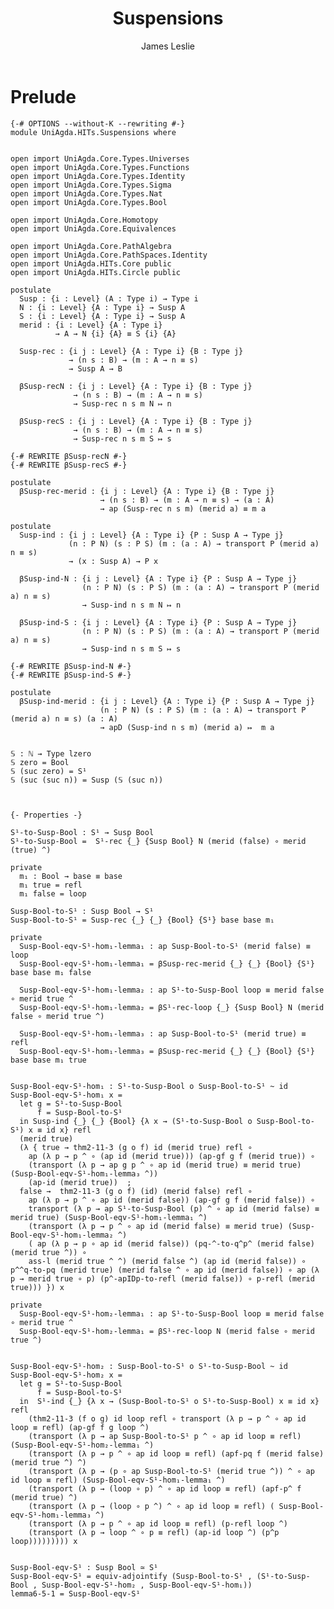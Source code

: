 #+title: Suspensions
#+author: James Leslie
#+STARTUP: noindent hideblocks latexpreview
* Prelude
#+begin_src agda2
{-# OPTIONS --without-K --rewriting #-}
module UniAgda.HITs.Suspensions where


open import UniAgda.Core.Types.Universes
open import UniAgda.Core.Types.Functions
open import UniAgda.Core.Types.Identity
open import UniAgda.Core.Types.Sigma
open import UniAgda.Core.Types.Nat
open import UniAgda.Core.Types.Bool

open import UniAgda.Core.Homotopy
open import UniAgda.Core.Equivalences

open import UniAgda.Core.PathAlgebra
open import UniAgda.Core.PathSpaces.Identity
open import UniAgda.HITs.Core public
open import UniAgda.HITs.Circle public

postulate
  Susp : {i : Level} (A : Type i) → Type i
  N : {i : Level} {A : Type i} → Susp A
  S : {i : Level} {A : Type i} → Susp A
  merid : {i : Level} {A : Type i}
          → A → N {i} {A} ≡ S {i} {A}

  Susp-rec : {i j : Level} {A : Type i} {B : Type j}
             → (n s : B) → (m : A → n ≡ s)
             → Susp A → B

  βSusp-recN : {i j : Level} {A : Type i} {B : Type j}
              → (n s : B) → (m : A → n ≡ s)
              → Susp-rec n s m N ↦ n

  βSusp-recS : {i j : Level} {A : Type i} {B : Type j}
              → (n s : B) → (m : A → n ≡ s)
              → Susp-rec n s m S ↦ s

{-# REWRITE βSusp-recN #-}
{-# REWRITE βSusp-recS #-}

postulate
  βSusp-rec-merid : {i j : Level} {A : Type i} {B : Type j}
                    → (n s : B) → (m : A → n ≡ s) → (a : A)
                    → ap (Susp-rec n s m) (merid a) ≡ m a

postulate
  Susp-ind : {i j : Level} {A : Type i} {P : Susp A → Type j}
             (n : P N) (s : P S) (m : (a : A) → transport P (merid a) n ≡ s)
             → (x : Susp A) → P x

  βSusp-ind-N : {i j : Level} {A : Type i} {P : Susp A → Type j}
                (n : P N) (s : P S) (m : (a : A) → transport P (merid a) n ≡ s)
                → Susp-ind n s m N ↦ n

  βSusp-ind-S : {i j : Level} {A : Type i} {P : Susp A → Type j}
                (n : P N) (s : P S) (m : (a : A) → transport P (merid a) n ≡ s)
                → Susp-ind n s m S ↦ s

{-# REWRITE βSusp-ind-N #-}
{-# REWRITE βSusp-ind-S #-}

postulate
  βSusp-ind-merid : {i j : Level} {A : Type i} {P : Susp A → Type j}
                    (n : P N) (s : P S) (m : (a : A) → transport P (merid a) n ≡ s) (a : A)
                    → apD (Susp-ind n s m) (merid a) ↦  m a


𝕊 : ℕ → Type lzero
𝕊 zero = Bool
𝕊 (suc zero) = S¹
𝕊 (suc (suc n)) = Susp (𝕊 (suc n))



{- Properties -}

S¹-to-Susp-Bool : S¹ → Susp Bool
S¹-to-Susp-Bool =  S¹-rec {_} {Susp Bool} N (merid (false) ∘ merid (true) ^)

private
  m₁ : Bool → base ≡ base
  m₁ true = refl
  m₁ false = loop

Susp-Bool-to-S¹ : Susp Bool → S¹
Susp-Bool-to-S¹ = Susp-rec {_} {_} {Bool} {S¹} base base m₁

private
  Susp-Bool-eqv-S¹-hom₁-lemma₁ : ap Susp-Bool-to-S¹ (merid false) ≡ loop
  Susp-Bool-eqv-S¹-hom₁-lemma₁ = βSusp-rec-merid {_} {_} {Bool} {S¹} base base m₁ false

  Susp-Bool-eqv-S¹-hom₁-lemma₂ : ap S¹-to-Susp-Bool loop ≡ merid false ∘ merid true ^
  Susp-Bool-eqv-S¹-hom₁-lemma₂ = βS¹-rec-loop {_} {Susp Bool} N (merid false ∘ merid true ^)

  Susp-Bool-eqv-S¹-hom₁-lemma₃ : ap Susp-Bool-to-S¹ (merid true) ≡ refl
  Susp-Bool-eqv-S¹-hom₁-lemma₃ = βSusp-rec-merid {_} {_} {Bool} {S¹} base base m₁ true


Susp-Bool-eqv-S¹-hom₁ : S¹-to-Susp-Bool o Susp-Bool-to-S¹ ~ id
Susp-Bool-eqv-S¹-hom₁ x =
  let g = S¹-to-Susp-Bool
      f = Susp-Bool-to-S¹
  in Susp-ind {_} {_} {Bool} {λ x → (S¹-to-Susp-Bool o Susp-Bool-to-S¹) x ≡ id x} refl
  (merid true)
  (λ { true → thm2-11-3 (g o f) id (merid true) refl ∘
    ap (λ p → p ^ ∘ (ap id (merid true))) (ap-gf g f (merid true)) ∘
    (transport (λ p → ap g p ^ ∘ ap id (merid true) ≡ merid true) (Susp-Bool-eqv-S¹-hom₁-lemma₃ ^))
    (ap-id (merid true))  ;
  false →  thm2-11-3 (g o f) (id) (merid false) refl ∘
    ap (λ p → p ^ ∘ ap id (merid false)) (ap-gf g f (merid false)) ∘
    transport (λ p → ap S¹-to-Susp-Bool (p) ^ ∘ ap id (merid false) ≡ merid true) (Susp-Bool-eqv-S¹-hom₁-lemma₁ ^)
    (transport (λ p → p ^ ∘ ap id (merid false) ≡ merid true) (Susp-Bool-eqv-S¹-hom₁-lemma₂ ^)
    ( ap (λ p → p ∘ ap id (merid false)) (pq-^-to-q^p^ (merid false) (merid true ^)) ∘
    ass-l (merid true ^ ^) (merid false ^) (ap id (merid false)) ∘ p^^q-to-pq (merid true) (merid false ^ ∘ ap id (merid false)) ∘ ap (λ p → merid true ∘ p) (p^-apIDp-to-refl (merid false)) ∘ p-refl (merid true))) }) x

private
  Susp-Bool-eqv-S¹-hom₂-lemma₁ : ap S¹-to-Susp-Bool loop ≡ merid false ∘ merid true ^
  Susp-Bool-eqv-S¹-hom₂-lemma₁ = βS¹-rec-loop N (merid false ∘ merid true ^)


Susp-Bool-eqv-S¹-hom₂ : Susp-Bool-to-S¹ o S¹-to-Susp-Bool ~ id
Susp-Bool-eqv-S¹-hom₂ x =
  let g = S¹-to-Susp-Bool
      f = Susp-Bool-to-S¹
  in  S¹-ind {_} {λ x → (Susp-Bool-to-S¹ o S¹-to-Susp-Bool) x ≡ id x} refl
    (thm2-11-3 (f o g) id loop refl ∘ transport (λ p → p ^ ∘ ap id loop ≡ refl) (ap-gf f g loop ^)
    (transport (λ p → ap Susp-Bool-to-S¹ p ^ ∘ ap id loop ≡ refl) (Susp-Bool-eqv-S¹-hom₂-lemma₁ ^)
    (transport (λ p → p ^ ∘ ap id loop ≡ refl) (apf-pq f (merid false) (merid true ^) ^)
    (transport (λ p → (p ∘ ap Susp-Bool-to-S¹ (merid true ^)) ^ ∘ ap id loop ≡ refl) (Susp-Bool-eqv-S¹-hom₁-lemma₁ ^)
    (transport (λ p → (loop ∘ p) ^ ∘ ap id loop ≡ refl) (apf-p^ f (merid true) ^)
    (transport (λ p → (loop ∘ p ^) ^ ∘ ap id loop ≡ refl) ( Susp-Bool-eqv-S¹-hom₁-lemma₃ ^)
    (transport (λ p → p ^ ∘ ap id loop ≡ refl) (p-refl loop ^)
    (transport (λ p → loop ^ ∘ p ≡ refl) (ap-id loop ^) (p^p loop))))))))) x


Susp-Bool-eqv-S¹ : Susp Bool ≃ S¹
Susp-Bool-eqv-S¹ = equiv-adjointify (Susp-Bool-to-S¹ , (S¹-to-Susp-Bool , Susp-Bool-eqv-S¹-hom₂ , Susp-Bool-eqv-S¹-hom₁))
lemma6-5-1 = Susp-Bool-eqv-S¹
#+end_src
